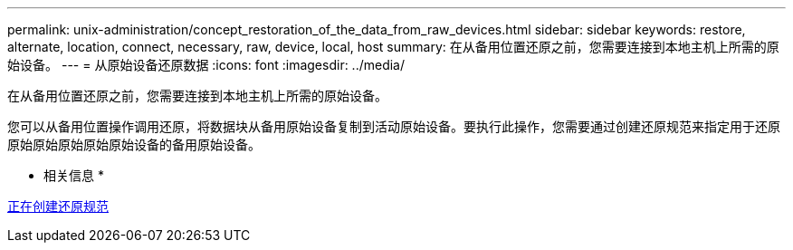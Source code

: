 ---
permalink: unix-administration/concept_restoration_of_the_data_from_raw_devices.html 
sidebar: sidebar 
keywords: restore, alternate, location, connect, necessary, raw, device, local, host 
summary: 在从备用位置还原之前，您需要连接到本地主机上所需的原始设备。 
---
= 从原始设备还原数据
:icons: font
:imagesdir: ../media/


[role="lead"]
在从备用位置还原之前，您需要连接到本地主机上所需的原始设备。

您可以从备用位置操作调用还原，将数据块从备用原始设备复制到活动原始设备。要执行此操作，您需要通过创建还原规范来指定用于还原原始原始原始原始原始设备的备用原始设备。

* 相关信息 *

xref:task_creating_restore_specifications.adoc[正在创建还原规范]

